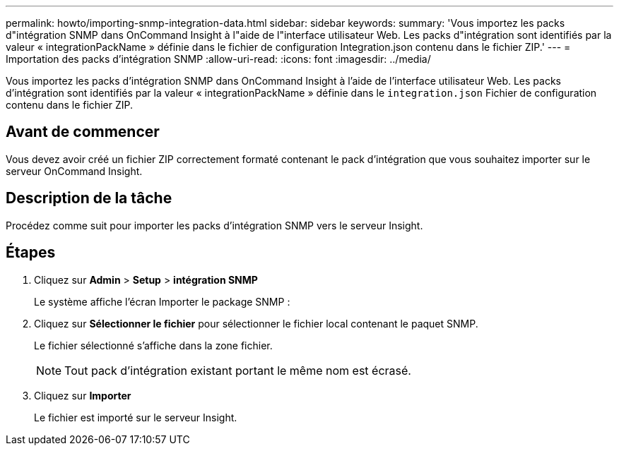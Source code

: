 ---
permalink: howto/importing-snmp-integration-data.html 
sidebar: sidebar 
keywords:  
summary: 'Vous importez les packs d"intégration SNMP dans OnCommand Insight à l"aide de l"interface utilisateur Web. Les packs d"intégration sont identifiés par la valeur « integrationPackName » définie dans le fichier de configuration Integration.json contenu dans le fichier ZIP.' 
---
= Importation des packs d'intégration SNMP
:allow-uri-read: 
:icons: font
:imagesdir: ../media/


[role="lead"]
Vous importez les packs d'intégration SNMP dans OnCommand Insight à l'aide de l'interface utilisateur Web. Les packs d'intégration sont identifiés par la valeur « integrationPackName » définie dans le `integration.json` Fichier de configuration contenu dans le fichier ZIP.



== Avant de commencer

Vous devez avoir créé un fichier ZIP correctement formaté contenant le pack d'intégration que vous souhaitez importer sur le serveur OnCommand Insight.



== Description de la tâche

Procédez comme suit pour importer les packs d'intégration SNMP vers le serveur Insight.



== Étapes

. Cliquez sur *Admin* > *Setup* > *intégration SNMP*
+
Le système affiche l'écran Importer le package SNMP : image:../media/oci-import-snmp.gif[""]

. Cliquez sur *Sélectionner le fichier* pour sélectionner le fichier local contenant le paquet SNMP.
+
Le fichier sélectionné s'affiche dans la zone fichier.

+
[NOTE]
====
Tout pack d'intégration existant portant le même nom est écrasé.

====
. Cliquez sur *Importer*
+
Le fichier est importé sur le serveur Insight.


